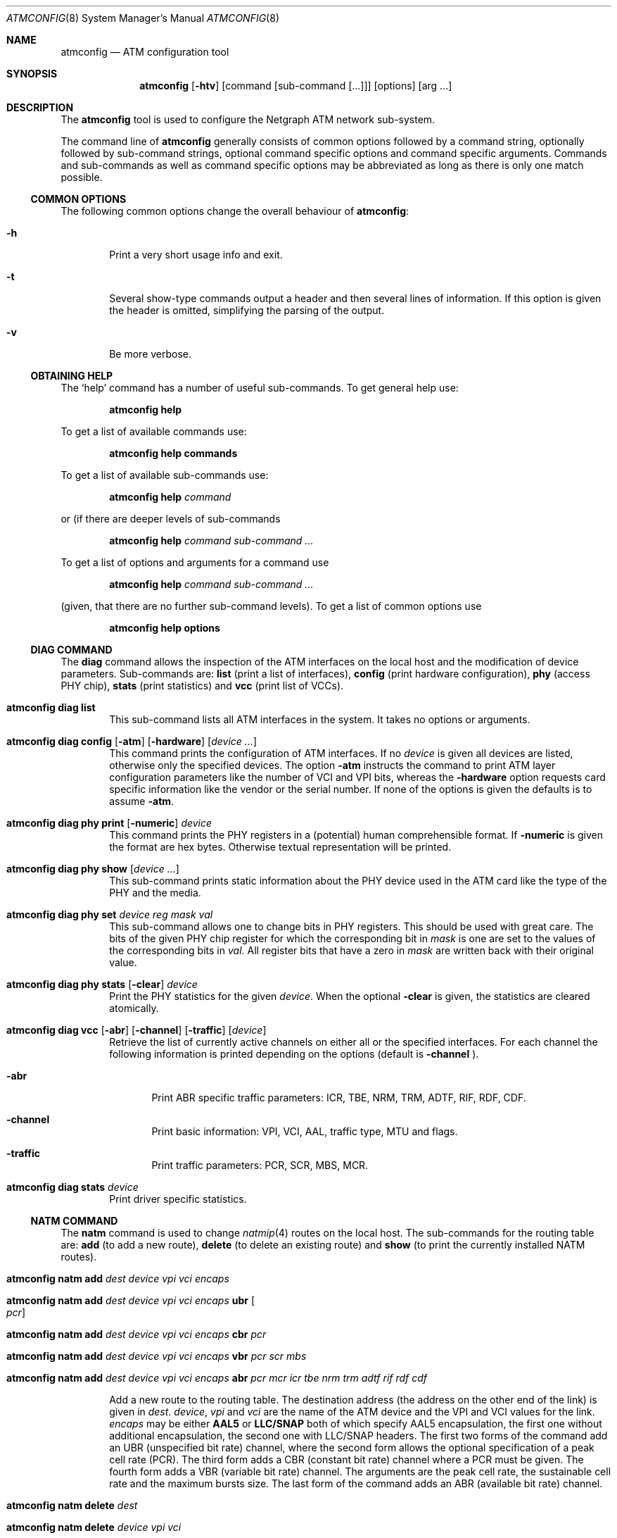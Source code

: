 .\"
.\" Copyright (c) 2001-2003
.\"	Fraunhofer Institute for Open Communication Systems (FhG Fokus).
.\" 	All rights reserved.
.\"
.\" Redistribution and use in source and binary forms, with or without
.\" modification, are permitted provided that the following conditions
.\" are met:
.\" 1. Redistributions of source code must retain the above copyright
.\"    notice, this list of conditions and the following disclaimer.
.\" 2. Redistributions in binary form must reproduce the above copyright
.\"    notice, this list of conditions and the following disclaimer in the
.\"    documentation and/or other materials provided with the distribution.
.\"
.\" THIS SOFTWARE IS PROVIDED BY THE AUTHOR AND CONTRIBUTORS ``AS IS'' AND
.\" ANY EXPRESS OR IMPLIED WARRANTIES, INCLUDING, BUT NOT LIMITED TO, THE
.\" IMPLIED WARRANTIES OF MERCHANTABILITY AND FITNESS FOR A PARTICULAR PURPOSE
.\" ARE DISCLAIMED.  IN NO EVENT SHALL THE AUTHOR OR CONTRIBUTORS BE LIABLE
.\" FOR ANY DIRECT, INDIRECT, INCIDENTAL, SPECIAL, EXEMPLARY, OR CONSEQUENTIAL
.\" DAMAGES (INCLUDING, BUT NOT LIMITED TO, PROCUREMENT OF SUBSTITUTE GOODS
.\" OR SERVICES; LOSS OF USE, DATA, OR PROFITS; OR BUSINESS INTERRUPTION)
.\" HOWEVER CAUSED AND ON ANY THEORY OF LIABILITY, WHETHER IN CONTRACT, STRICT
.\" LIABILITY, OR TORT (INCLUDING NEGLIGENCE OR OTHERWISE) ARISING IN ANY WAY
.\" OUT OF THE USE OF THIS SOFTWARE, EVEN IF ADVISED OF THE POSSIBILITY OF
.\" SUCH DAMAGE.
.\"
.\" Author: Hartmut Brandt <harti@freebsd.org>
.\"
.\" $FreeBSD: src/sbin/atm/atmconfig/atmconfig.8,v 1.1 2003/08/12 14:25:56 harti Exp $
.\"
.Dd August 11, 2003
.Dt ATMCONFIG 8
.Os
.Sh NAME
.Nm atmconfig
.Nd "ATM configuration tool"
.Sh SYNOPSIS
.Nm
.Op Fl htv
.Op command Op sub-command Op ...
.Op options
.Op arg ...
.Sh DESCRIPTION
The
.Nm
tool is used to configure the Netgraph ATM network sub-system. 
.Pp
The command line of
.Nm
generally consists of common options followed by a command string, optionally
followed by sub-command strings, optional command specific options and
command specific arguments. Commands and sub-commands as well as command
specific options may be abbreviated as
long as there is only one match possible.
.Ss COMMON OPTIONS
The following common options change the overall behaviour of
.Nm :
.Bl -tag -width XXXX
.It Fl h
Print a very short usage info and exit.
.It Fl t
Several show-type commands output a header and then several lines
of information.
If this option is given the header is omitted, simplifying the parsing
of the output.
.It Fl v
Be more verbose.
.El
.Ss OBTAINING HELP
The
.Sq help
command has a number of useful sub-commands.
To get general help use:
.Pp
.Dl atmconfig help
.Pp
To get a list of available commands use:
.Pp
.Dl atmconfig help commands
.Pp
To get a list of available sub-commands use:
.Pp
.Dl atmconfig help Ar command
.Pp
or (if there are deeper levels of sub-commands
.Pp
.Dl atmconfig help Ar command Ar sub-command ...
.Pp
To get a list of options and arguments for a command use
.Pp
.Dl atmconfig help Ar command Ar sub-command ...
.Pp
(given, that there are no further sub-command levels).
To get a list of common options use
.Pp
.Dl atmconfig help options
.Ss DIAG COMMAND
The
.Ic diag
command allows the inspection of the ATM interfaces on the local host
and the modification of device parameters.
Sub-commands are:
.Ic list
(print a list of interfaces),
.Ic config
(print hardware configuration),
.Ic phy
(access PHY chip),
.Ic stats
(print statistics) and
.Ic vcc
(print list of VCCs).
.Pp
.Bl -tag -width XXXX
.\"----------------------------------------
.It Ic atmconfig diag list
This sub-command lists all ATM interfaces in the system.
It takes no options or arguments.
.\"----------------------------------------
.It Xo
.Ic atmconfig diag config
.Op Fl atm
.Op Fl hardware
.Op Ar device ...
.Xc
This command prints the configuration of ATM interfaces.
If no
.Ar device
is given all devices are listed, otherwise only the specified devices.
The option
.Fl atm
instructs the command to print ATM layer configuration parameters like
the number of VCI and VPI bits, whereas the
.Fl hardware
option requests card specific information like the vendor or the serial
number.
If none of the options is given the defaults is to assume
.Fl atm .
.\"----------------------------------------
.It Xo
.Ic atmconfig diag phy print
.Op Fl numeric
.Ar device
.Xc
This command prints the PHY registers in a (potential)
human comprehensible format.
If
.Fl numeric
is given the format are hex bytes.
Otherwise textual representation will be printed.
.\"----------------------------------------
.It Xo
.Ic atmconfig diag phy show
.Op Ar device ...
.Xc
This sub-command prints static information about the PHY device used
in the ATM card like the type of the PHY and the media.
.\"----------------------------------------
.It Xo
.Ic atmconfig diag phy set
.Ar device
.Ar reg
.Ar mask
.Ar val
.Xc
This sub-command allows one to change bits in PHY registers.
This should be used with great care.
The bits of the given PHY chip register for which the corresponding bit in
.Ar mask
is one are set to the values of the corresponding bits in
.Ar val .
All register bits that have a zero in
.Ar mask
are written back with their original value.
.\"----------------------------------------
.It Xo
.Ic atmconfig diag phy stats
.Op Fl clear
.Ar device
.Xc
Print the PHY statistics for the given
.Ar device .
When the optional
.Fl clear
is given, the statistics are cleared atomically.
.\"----------------------------------------
.It Xo
.Ic atmconfig diag vcc
.Op Fl abr
.Op Fl channel
.Op Fl traffic
.Op Ar device
.Xc
Retrieve the list of currently active channels on either all
or the specified interfaces.
For each channel the following information is printed depending
on the options (default is
.Fl channel
).
.Pp
.Bl -tag -width XXXX
.It Fl abr
Print ABR specific traffic parameters: ICR, TBE, NRM, TRM, ADTF, RIF, RDF,
CDF.
.It Fl channel
Print basic information: VPI, VCI, AAL, traffic type, MTU and flags.
.It Fl traffic
Print traffic parameters: PCR, SCR, MBS, MCR.
.El
.\"----------------------------------------
.It Xo
.Ic atmconfig diag stats
.Ar device
.Xc
Print driver specific statistics.
.El
.Ss NATM COMMAND
The
.Ic natm
command is used to change
.Xr natmip 4
routes on the local host.
The sub-commands for the routing table are:
.Ic add
(to add a new route),
.Ic delete
(to delete an existing route) and
.Ic show
(to print the currently installed NATM routes).
.Pp
.Bl -tag -width XXXX
.\"----------------------------------------
.It Xo
.Ic atmconfig natm add
.Ar dest
.Ar device
.Ar vpi
.Ar vci
.Ar encaps
.Xc
.It Xo
.Ic atmconfig natm add
.Ar dest
.Ar device
.Ar vpi
.Ar vci
.Ar encaps
.Ic ubr Oo Ar pcr Oc
.Xc
.It Xo
.Ic atmconfig natm add
.Ar dest
.Ar device
.Ar vpi
.Ar vci
.Ar encaps
.Ic cbr Ar pcr
.Xc
.It Xo
.Ic atmconfig natm add
.Ar dest
.Ar device
.Ar vpi
.Ar vci
.Ar encaps
.Ic vbr Ar pcr Ar scr Ar mbs
.Xc
.It Xo
.Ic atmconfig natm add
.Ar dest
.Ar device
.Ar vpi
.Ar vci
.Ar encaps
.Ic abr Ar pcr Ar mcr Ar icr Ar tbe Ar nrm Ar trm Ar adtf Ar rif Ar rdf Ar cdf
.Xc
.Pp
Add a new route to the routing table. The destination address (the address
on the other end of the link) is given in
.Ar dest .
.Ar device ,
.Ar vpi
and
.Ar vci
are the name of the ATM device and the VPI and VCI values for the link.
.Ar encaps
may be either
.Ic AAL5
or
.Ic LLC/SNAP
both of which specify AAL5 encapsulation, the first one without additional
encapsulation, the second one with LLC/SNAP headers.
The first two forms of the command add an UBR (unspecified bit rate) channel,
where the second form allows the optional specification of a peak cell
rate (PCR).
The third form adds a CBR (constant bit rate) channel where a PCR
must be given.
The fourth form adds a VBR (variable bit rate) channel.
The arguments are the peak cell rate, the sustainable cell rate and the
maximum bursts size.
The last form of the command adds an ABR (available bit rate) channel.
.\"----------------------------------------
.It Xo
.Ic atmconfig natm delete
.Ar dest
.Xc
.It Xo
.Ic atmconfig natm delete
.Ar device
.Ar vpi
.Ar vci
.Xc
.Pp
This commands deletes an NATM route.
The route may be specified either by the destination address or
by the
.Ar device ,
.Ar vpi and
.Ar vci
triple.
.\"----------------------------------------
.It Xo
.Ic atmconfig natm show
.Xc
List all NATM routes.
.El
.Sh SEE ALSO
.Xr natm 4 ,
.Xr natmip 4 ,
.Xr atm 8
.Sh AUTHORS
.An Hartmut Brandt Aq harti@freebsd.org
